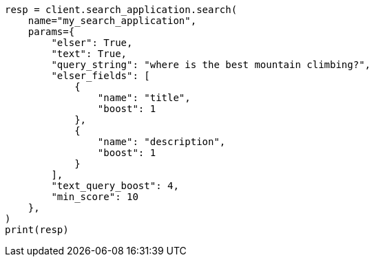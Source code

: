 // This file is autogenerated, DO NOT EDIT
// search/search-your-data/search-application-api.asciidoc:610

[source, python]
----
resp = client.search_application.search(
    name="my_search_application",
    params={
        "elser": True,
        "text": True,
        "query_string": "where is the best mountain climbing?",
        "elser_fields": [
            {
                "name": "title",
                "boost": 1
            },
            {
                "name": "description",
                "boost": 1
            }
        ],
        "text_query_boost": 4,
        "min_score": 10
    },
)
print(resp)
----
